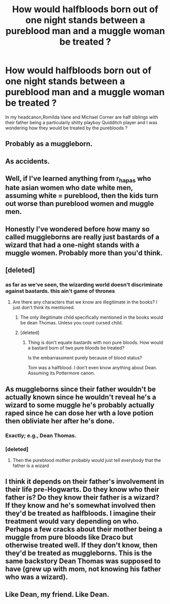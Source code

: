 #+TITLE: How would halfbloods born out of one night stands between a pureblood man and a muggle woman be treated ?

* How would halfbloods born out of one night stands between a pureblood man and a muggle woman be treated ?
:PROPERTIES:
:Author: Bleepbloopbotz
:Score: 8
:DateUnix: 1553462480.0
:DateShort: 2019-Mar-25
:END:
In my headcanon,Romilda Vane and Michael Corner are half siblings with their father being a particularly shitty playboy Quidditch player and I was wondering how they would be treated by the purebloods ?


** Probably as a muggleborn.
:PROPERTIES:
:Author: Astramancer_
:Score: 17
:DateUnix: 1553468085.0
:DateShort: 2019-Mar-25
:END:


** As accidents.
:PROPERTIES:
:Author: whichwitch007
:Score: 12
:DateUnix: 1553462645.0
:DateShort: 2019-Mar-25
:END:


** Well, if I've learned anything from r_hapas who hate asian women who date white men, assuming white = pureblood, then the kids turn out worse than pureblood women and muggle men.
:PROPERTIES:
:Author: psu-fan
:Score: 3
:DateUnix: 1553478080.0
:DateShort: 2019-Mar-25
:END:


** Honestly I've wondered before how many so called muggleborns are really just bastards of a wizard that had a one-night stands with a muggle women. Probably more than you'd think.
:PROPERTIES:
:Author: Fizban195
:Score: 5
:DateUnix: 1553483726.0
:DateShort: 2019-Mar-25
:END:


** [deleted]
:PROPERTIES:
:Score: 5
:DateUnix: 1553469549.0
:DateShort: 2019-Mar-25
:END:

*** as far as we've seen, the wizarding world doesn't discriminate against bastards. this ain't game of thrones
:PROPERTIES:
:Author: Daemon-Blackbrier
:Score: 3
:DateUnix: 1553473043.0
:DateShort: 2019-Mar-25
:END:

**** Are there any characters that we know are illegitimate in the books? I just don't think its mentioned.
:PROPERTIES:
:Author: Slytherinrabbit
:Score: 3
:DateUnix: 1553473985.0
:DateShort: 2019-Mar-25
:END:

***** The only illegitimate child specifically mentioned in the books would be dean Thomas. Unless you count cursed child.
:PROPERTIES:
:Author: psu-fan
:Score: 3
:DateUnix: 1553478142.0
:DateShort: 2019-Mar-25
:END:


***** [deleted]
:PROPERTIES:
:Score: 1
:DateUnix: 1553480929.0
:DateShort: 2019-Mar-25
:END:

****** Thing is don't equate bastards with non pure bloods. How would a bastard born of two pure bloods be treated?

Is the embarrassment purely because of blood status?

Tom was a halfblood. I don't even know anything about Dean. Assuming its Pottermore canon.
:PROPERTIES:
:Author: Fierysword5
:Score: 2
:DateUnix: 1553507962.0
:DateShort: 2019-Mar-25
:END:


** As muggleborns since their father wouldn't be actually known since he wouldn't reveal he's a wizard to some muggle he's probably actually raped since he can dose her wth a love potion then obliviate her after he's done.
:PROPERTIES:
:Author: viol8er
:Score: 3
:DateUnix: 1553473939.0
:DateShort: 2019-Mar-25
:END:

*** Exactly; e.g., Dean Thomas.
:PROPERTIES:
:Author: BMeph
:Score: 2
:DateUnix: 1553474704.0
:DateShort: 2019-Mar-25
:END:


*** [deleted]
:PROPERTIES:
:Score: 1
:DateUnix: 1553481081.0
:DateShort: 2019-Mar-25
:END:

**** Then the pureblood mother probably would just tell everybody that the father is a wizard
:PROPERTIES:
:Author: neymovirne
:Score: 1
:DateUnix: 1553494690.0
:DateShort: 2019-Mar-25
:END:


** I think it depends on their father's involvement in their life pre-Hogwarts. Do they know who their father is? Do they know their father is a wizard? If they know and he's somewhat involved then they'd be treated as halfbloods. I imagine their treatment would vary depending on who. Perhaps a few cracks about their mother being a muggle from pure bloods like Draco but otherwise treated well. If they don't know, then they'd be treated as muggleborns. This is the same backstory Dean Thomas was supposed to have (grew up with mom, not knowing his father who was a wizard).
:PROPERTIES:
:Author: chatterchick
:Score: 1
:DateUnix: 1553548558.0
:DateShort: 2019-Mar-26
:END:


** Like Dean, my friend. Like Dean.
:PROPERTIES:
:Author: Twinborne
:Score: 1
:DateUnix: 1553552682.0
:DateShort: 2019-Mar-26
:END:

